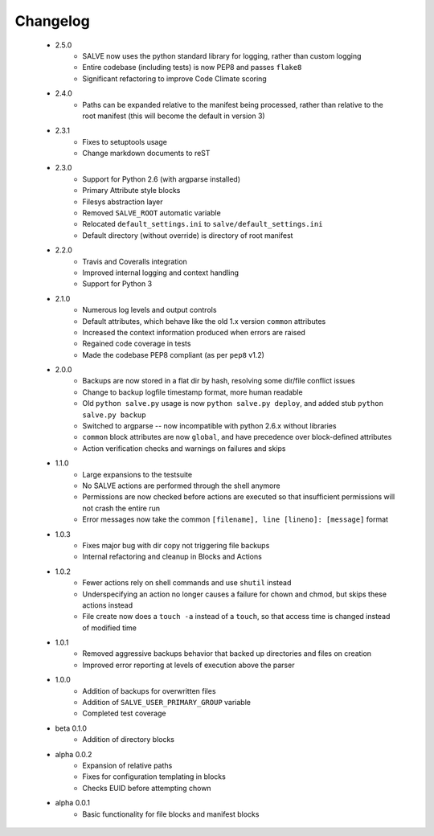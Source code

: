 Changelog
=========
 * 2.5.0
    * SALVE now uses the python standard library for logging, rather than
      custom logging
    * Entire codebase (including tests) is now PEP8 and passes ``flake8``
    * Significant refactoring to improve Code Climate scoring
 * 2.4.0
    * Paths can be expanded relative to the manifest being processed, rather than
      relative to the root manifest (this will become the default in version 3)
 * 2.3.1
    * Fixes to setuptools usage
    * Change markdown documents to reST
 * 2.3.0
    * Support for Python 2.6 (with argparse installed)
    * Primary Attribute style blocks
    * Filesys abstraction layer
    * Removed ``SALVE_ROOT`` automatic variable
    * Relocated ``default_settings.ini`` to ``salve/default_settings.ini``
    * Default directory (without override) is directory of root manifest
 * 2.2.0
    * Travis and Coveralls integration
    * Improved internal logging and context handling
    * Support for Python 3
 * 2.1.0
    * Numerous log levels and output controls
    * Default attributes, which behave like the old 1.x version ``common`` attributes
    * Increased the context information produced when errors are raised
    * Regained code coverage in tests
    * Made the codebase PEP8 compliant (as per ``pep8`` v1.2)
 * 2.0.0
    * Backups are now stored in a flat dir by hash, resolving some dir/file conflict issues
    * Change to backup logfile timestamp format, more human readable
    * Old ``python salve.py`` usage is now ``python salve.py deploy``, and added stub ``python salve.py backup``
    * Switched to argparse -- now incompatible with python 2.6.x without libraries
    * ``common`` block attributes are now ``global``, and have precedence over block-defined attributes
    * Action verification checks and warnings on failures and skips
 * 1.1.0
    * Large expansions to the testsuite
    * No SALVE actions are performed through the shell anymore
    * Permissions are now checked before actions are executed so that insufficient permissions will not crash the entire run
    * Error messages now take the common ``[filename], line [lineno]: [message]`` format
 * 1.0.3
    * Fixes major bug with dir copy not triggering file backups
    * Internal refactoring and cleanup in Blocks and Actions
 * 1.0.2
    * Fewer actions rely on shell commands and use ``shutil`` instead
    * Underspecifying an action no longer causes a failure for chown and chmod, but skips these actions instead
    * File create now does a ``touch -a`` instead of a ``touch``, so that access time is changed instead of modified time
 * 1.0.1
    * Removed aggressive backups behavior that backed up directories and files on creation
    * Improved error reporting at levels of execution above the parser
 * 1.0.0
    * Addition of backups for overwritten files
    * Addition of ``SALVE_USER_PRIMARY_GROUP`` variable
    * Completed test coverage
 * beta 0.1.0
    * Addition of directory blocks
 * alpha 0.0.2
    * Expansion of relative paths
    * Fixes for configuration templating in blocks
    * Checks EUID before attempting chown
 * alpha 0.0.1
    * Basic functionality for file blocks and manifest blocks
